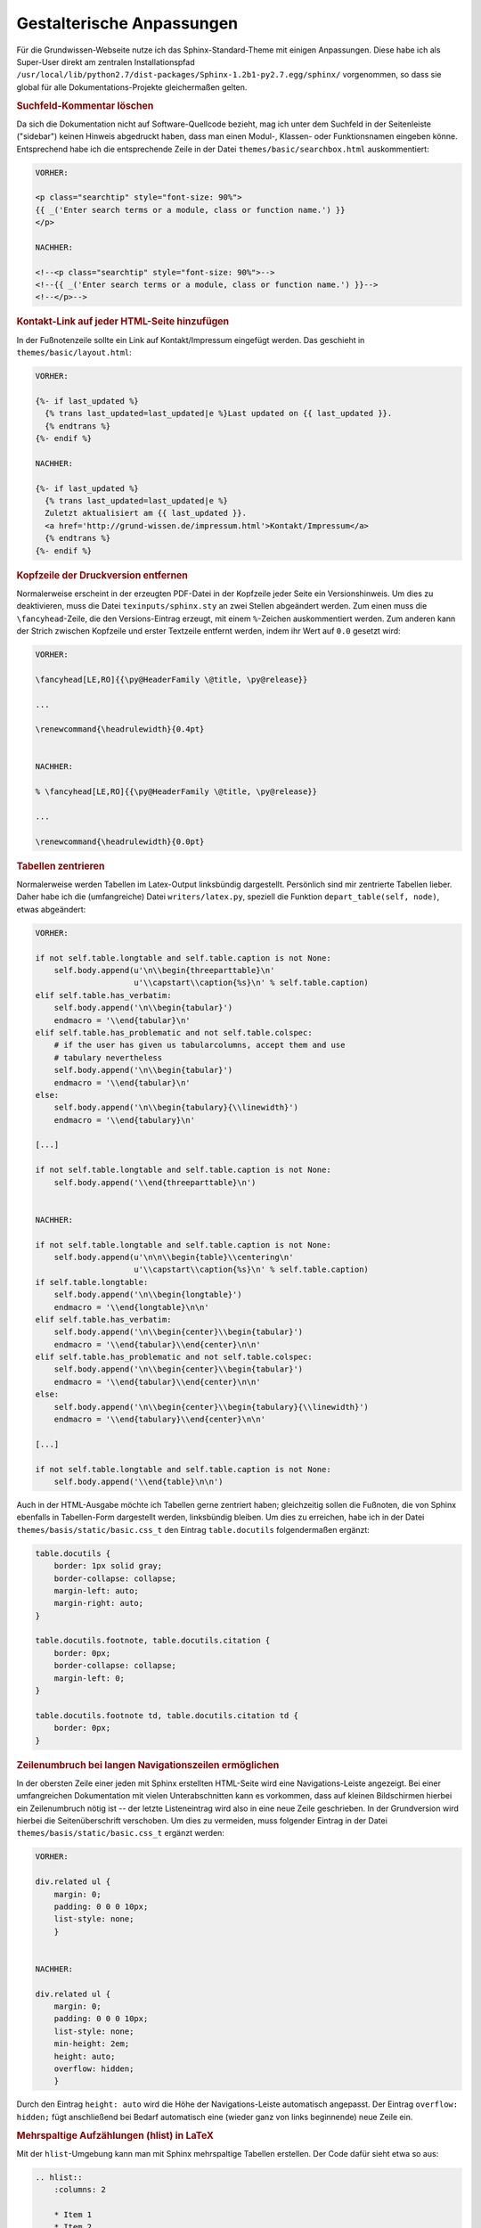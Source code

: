 .. _Gestalterische Anpassungen:

Gestalterische Anpassungen
==========================

Für die Grundwissen-Webseite nutze ich das Sphinx-Standard-Theme mit einigen
Anpassungen. Diese habe ich als Super-User direkt am zentralen Installationspfad
``/usr/local/lib/python2.7/dist-packages/Sphinx-1.2b1-py2.7.egg/sphinx/``
vorgenommen, so dass sie global für alle Dokumentations-Projekte gleichermaßen
gelten.

.. Mit der Basis-Installation und den folgenden Anpassungen kann die
.. Grund-Wissen-Homepage aus dem `Quelltext-Archiv <../../grund-wissen.zip>`_ und
.. dem `Graphik-Archiv <../grund-wissen-bilder.zip>`_ durch den Aufruf ``make
.. html`` bzw. ``make latexpdf`` nachgebaut werden. [#]_


.. _Suchfeld-Kommentar löschen:

.. rubric:: Suchfeld-Kommentar löschen

Da sich die Dokumentation nicht auf Software-Quellcode bezieht, mag ich
unter dem Suchfeld in der Seitenleiste ("sidebar") keinen Hinweis abgedruckt
haben, dass man einen Modul-, Klassen- oder Funktionsnamen eingeben könne.
Entsprechend habe ich die entsprechende Zeile in der Datei
``themes/basic/searchbox.html`` auskommentiert:

.. code-block:: html

    VORHER:

    <p class="searchtip" style="font-size: 90%">
    {{ _('Enter search terms or a module, class or function name.') }}
    </p>

    NACHHER:

    <!--<p class="searchtip" style="font-size: 90%">-->
    <!--{{ _('Enter search terms or a module, class or function name.') }}-->
    <!--</p>-->


.. _Kontakt-Link auf jeder HTML-Seite hinzufügen:

.. rubric:: Kontakt-Link auf jeder HTML-Seite hinzufügen

In der Fußnotenzeile sollte ein Link auf Kontakt/Impressum eingefügt werden. Das
geschieht in ``themes/basic/layout.html``:

.. code-block:: html

    VORHER:

    {%- if last_updated %}
      {% trans last_updated=last_updated|e %}Last updated on {{ last_updated }}.
      {% endtrans %}
    {%- endif %}

    NACHHER:

    {%- if last_updated %}
      {% trans last_updated=last_updated|e %}
      Zuletzt aktualisiert am {{ last_updated }}.
      <a href='http://grund-wissen.de/impressum.html'>Kontakt/Impressum</a>
      {% endtrans %}
    {%- endif %}


.. rubric:: Kopfzeile der Druckversion entfernen

Normalerweise erscheint in der erzeugten PDF-Datei in der Kopfzeile jeder
Seite ein Versionshinweis. Um dies zu deaktivieren, muss die Datei
``texinputs/sphinx.sty`` an zwei Stellen abgeändert werden. Zum einen muss
die ``\fancyhead``-Zeile, die den Versions-Eintrag erzeugt, mit einem
``%``-Zeichen auskommentiert werden. Zum anderen kann der Strich zwischen
Kopfzeile und erster Textzeile entfernt werden, indem ihr Wert auf ``0.0``
gesetzt wird: 

.. code-block:: tex

    VORHER:

    \fancyhead[LE,RO]{{\py@HeaderFamily \@title, \py@release}}

    ...

    \renewcommand{\headrulewidth}{0.4pt}


    NACHHER:

    % \fancyhead[LE,RO]{{\py@HeaderFamily \@title, \py@release}}

    ...

    \renewcommand{\headrulewidth}{0.0pt}


.. rubric:: Tabellen zentrieren

Normalerweise werden Tabellen im Latex-Output linksbündig dargestellt.
Persönlich sind mir zentrierte Tabellen lieber. Daher habe ich die
(umfangreiche) Datei ``writers/latex.py``, speziell die Funktion
``depart_table(self, node)``, etwas abgeändert:

.. code-block:: python
    
    VORHER:

    if not self.table.longtable and self.table.caption is not None:
        self.body.append(u'\n\\begin{threeparttable}\n'
                         u'\\capstart\\caption{%s}\n' % self.table.caption)
    elif self.table.has_verbatim:
        self.body.append('\n\\begin{tabular}')
        endmacro = '\\end{tabular}\n'
    elif self.table.has_problematic and not self.table.colspec:
        # if the user has given us tabularcolumns, accept them and use
        # tabulary nevertheless
        self.body.append('\n\\begin{tabular}')
        endmacro = '\\end{tabular}\n'
    else:
        self.body.append('\n\\begin{tabulary}{\\linewidth}')
        endmacro = '\\end{tabulary}\n'

    [...]

    if not self.table.longtable and self.table.caption is not None:
        self.body.append('\\end{threeparttable}\n')


    NACHHER:

    if not self.table.longtable and self.table.caption is not None:
        self.body.append(u'\n\n\\begin{table}\\centering\n'
                         u'\\capstart\\caption{%s}\n' % self.table.caption)
    if self.table.longtable:
        self.body.append('\n\\begin{longtable}')
        endmacro = '\\end{longtable}\n\n'
    elif self.table.has_verbatim:
        self.body.append('\n\\begin{center}\\begin{tabular}')
        endmacro = '\\end{tabular}\\end{center}\n\n'
    elif self.table.has_problematic and not self.table.colspec:
        self.body.append('\n\\begin{center}\\begin{tabular}')
        endmacro = '\\end{tabular}\\end{center}\n\n'
    else:
        self.body.append('\n\\begin{center}\\begin{tabulary}{\\linewidth}')
        endmacro = '\\end{tabulary}\\end{center}\n\n'

    [...]

    if not self.table.longtable and self.table.caption is not None:
        self.body.append('\\end{table}\n\n')


..  
    *   Zusätzlich nach folgendem suchen:
    
    .. code-block:: python
    
        if not self.table.longtable and self.table.caption is not None:
        self.body.append(u'\n\n\\begin{threeparttable}\\centering\n'
    
    und durch folgendes ersetzen:
    
    .. code-block:: python
    
        if not self.table.longtable and self.table.caption is not None:
            self.body.append(u'\n\n\\begin{table}\\centering\n'
                 u'\\caption{%s}\n' % self.table.caption)
    
    und entsprechend (einfach nach threeparttable suchen)
    
    .. code-block:: python
    
        if not self.table.longtable and self.table.caption is not None:
            self.body.append('\\end{table}\n\n')


Auch in der HTML-Ausgabe möchte ich Tabellen gerne zentriert haben;
gleichzeitig sollen die Fußnoten, die von Sphinx ebenfalls in Tabellen-Form
dargestellt werden, linksbündig bleiben. Um dies zu erreichen, habe ich in
der Datei ``themes/basis/static/basic.css_t`` den Eintrag ``table.docutils`` 
folgendermaßen ergänzt:

.. code-block:: css

    table.docutils {
        border: 1px solid gray;
        border-collapse: collapse;
        margin-left: auto;
        margin-right: auto;
    }

    table.docutils.footnote, table.docutils.citation {
        border: 0px;
        border-collapse: collapse;
        margin-left: 0;
    }

    table.docutils.footnote td, table.docutils.citation td {
        border: 0px;
    }


.. layout.html: 

..  {% trans last_updated=last_updated|e %}Zuletzt aktualisiert am {{ last_updated }}.
..  <a href='http://grund-wissen.de/impressum.html'>Kontakt/Impressum</a>


.. rubric:: Zeilenumbruch bei langen Navigationszeilen ermöglichen

In der obersten Zeile einer jeden mit Sphinx erstellten HTML-Seite wird eine
Navigations-Leiste angezeigt. Bei einer umfangreichen Dokumentation mit vielen
Unterabschnitten kann es vorkommen, dass auf kleinen Bildschirmen hierbei ein
Zeilenumbruch nötig ist -- der letzte Listeneintrag wird also in eine neue
Zeile geschrieben. In der Grundversion wird hierbei die Seitenüberschrift
verschoben. Um dies zu vermeiden, muss folgender Eintrag in der Datei
``themes/basis/static/basic.css_t`` ergänzt werden:

.. code-block:: css

    VORHER:
    
    div.related ul {
        margin: 0;
        padding: 0 0 0 10px;
        list-style: none;
        }


    NACHHER:
    
    div.related ul {
        margin: 0;
        padding: 0 0 0 10px;
        list-style: none;
        min-height: 2em;
        height: auto;
        overflow: hidden;
        }

Durch den Eintrag ``height: auto`` wird die Höhe der Navigations-Leiste
automatisch angepasst. Der Eintrag ``overflow: hidden;`` fügt anschließend bei
Bedarf automatisch eine (wieder ganz von links beginnende) neue Zeile ein.


.. rubric:: Mehrspaltige Aufzählungen (hlist) in LaTeX

Mit der ``hlist``-Umgebung kann man mit Sphinx mehrspaltige Tabellen erstellen.
Der Code dafür sieht etwa so aus:

.. code-block:: rst

    .. hlist::
        :columns: 2

        * Item 1
        * Item 2
        * ...

Während die HTML-Ausgabe ausgezeichnet funktioniert, werden ``hlist``-Umgebungen
vom LaTeX-Übersetzer wie "normale" Listen behandelt. Persönlich verwende ich
in den allermeisten Fällen zweispaltige ``hlists``, so dass ich mir in der Datei
``writers/latex.py`` mit folgendem Trick Abhilfe für den erstellten LaTeX-Code
geschaffen habe:

.. code-block:: python

    VORHER:

    \usepackage{sphinx}

    [...]

    def visit_hlist(self, node):
        self.compact_list += 1
        self.body.append('\\begin{itemize}\\setlength{\\itemsep}{0pt}'
                         '\\setlength{\\parskip}{0pt}\n')
    
    [...]

    def depart_hlist(self, node):
        self.compact_list -= 1
        self.body.append('\\end{itemize}\n')


    NACHHER:

    \usepackage{sphinx}
    \usepackage{multicol}

    def visit_hlist(self, node):
        self.compact_list += 1
        self.body.append('\\begin{multicols}{2}')
        self.body.append('\\begin{itemize}\\setlength{\\itemsep}{0pt}'
                         '\\setlength{\\parskip}{0pt}\n')

    [...]

    def depart_hlist(self, node):
        self.compact_list -= 1
        self.body.append('\\end{itemize}\n')
        self.body.append('\\end{multicols}')
    
Damit werden alle ``hlists`` in der Druckversion als zweispaltige Aufzählungen
dargestellt. [#Muc]_



.. rubric:: Darstellung von Subparagraphen und Rubriken anpassen

Bei umfangreichen Dokumentationen mit vielen ineinander geschachtelten
Abschnitten können auch Sub-Paragraphen als Überschriften vorkommen. [#]_ Damit
diese -- wie andere Überschriften auch -- in Latex ebenfalls in blauer
Schriftfarbe gedruckt werden, ist die Datei ``texinputs/sphinx.sty`` hinter um
folgenden Eintrag zu ergänzen:

  
.. code-block:: tex

    VORHER:

    \titleformat{\section}{\Large\py@HeaderFamily}%
        {\py@TitleColor\thesection}{0.5em}{\py@TitleColor}{\py@NormalColor}
    \titleformat{\subsection}{\large\py@HeaderFamily}%
        {\py@TitleColor\thesubsection}{0.5em}{\py@TitleColor}{\py@NormalColor}
    \titleformat{\subsubsection}{\py@HeaderFamily}%
        {\py@TitleColor\thesubsubsection}{0.5em}{\py@TitleColor}{\py@NormalColor}
    \titleformat{\paragraph}{\small\py@HeaderFamily}%
        {\py@TitleColor}{0em}{\py@TitleColor}{\py@NormalColor}


    NACHHER:

    \titleformat{\section}{\Large\py@HeaderFamily}%
        {\py@TitleColor\thesection}{0.5em}{\py@TitleColor}{\py@NormalColor}
    \titleformat{\subsection}{\large\py@HeaderFamily}%
        {\py@TitleColor\thesubsection}{0.5em}{\py@TitleColor}{\py@NormalColor}
    \titleformat{\subsubsection}{\py@HeaderFamily}%
        {\py@TitleColor\thesubsubsection}{0.5em}{\py@TitleColor}{\py@NormalColor}
    \titleformat{\paragraph}{\small\py@HeaderFamily}%
        {\py@TitleColor}{0em}{\py@TitleColor}{\py@NormalColor}
    \titleformat{\subparagraph}{\small\py@HeaderFamily}%
        {\py@TitleColor}{0em}{\py@TitleColor}{\py@NormalColor}


.. rubric:: Darstellung von Verbatim-Boxen anpassen

Um Code-Beispiele in LaTeX besser hervorzuheben, habe ich in der Datei
``texinputs/sphinx.sty`` die Farben für die Verbatim-Umgebung und ihre
Umrandung etwas angepasst:

.. code-block:: tex

    VORHER:

    \definecolor{VerbatimColor}{rgb}{1,1,1}
    \definecolor{VerbatimBorderColor}{rgb}{1,1,1}

    NACHHER:

    \definecolor{VerbatimColor}{rgb}{0.97,0.97,1}
    \definecolor{VerbatimBorderColor}{rgb}{0.75,0.75,1}

Die Boxen werden so in einem schwachen Blau mit einem ebenfalls leicht blauen
Rahmen gedruckt.


.. rubric:: Titelseite gestalten

Nach persönlichem Geschmack habe ich die Titelseite etwas abgewandelt --
insbesondere wollte ich dort einen Link auf die URL der Homepage einfügen.
Hierbei habe ich die Datei ``texinputs/sphinxmanual.cls`` etwas angepasst:

.. code-block:: tex

    VORHER:

    \begin{flushright}
        \sphinxlogo
        {\rm\Huge\py@HeaderFamily \@title \par}
        {\em\LARGE\py@HeaderFamily \py@release\releaseinfo \par}
        \vfill
        {\LARGE\py@HeaderFamily
            \begin{tabular}[t]{c}
            \@author
            \end{tabular}
        \par
        }
        \vfill\vfill
        {\large
            \@date \par
            \vfill
            \py@authoraddress 
            \par
        }
    \end{flushright}
    \par

    NACHHER:

    \begin{flushright}
        \sphinxlogo
        {\rm\Huge\py@HeaderFamily \@title \par}
        \vfill
        {\em\large\py@HeaderFamily \py@release\releaseinfo \par}
        {\em\py@HeaderFamily Aktualisiert am \@date \par}
        \vfill
        {\rm\Large\py@HeaderFamily
            \begin{tabular}[t]{c}
                \@author
            \end{tabular}
        \par
        }
        \vfill\vfill
        {\Large
            \url{http://www.grund-wissen.de}
        }
    \end{flushright}
    \par

Zusätzlich habe ich in der Datei ``writers/latex.py`` beide Vorkommnisse der
Bezeichnung "Release" durch "Version" ersetzt.


.. raw:: html

    <hr />

.. only:: html

    .. rubric:: Anmerkungen:
    
.. .. [#]  Der Graphik-Pfad muss gegebenenfalls noch so angepasst werden, dass das
        .. .. Hauptverzeichnis der Bilder als ``pics``-Ordner im Hauptpfad der
        .. .. Dokumentation abgelegt ist. 

.. [#Muc] Hierbei muss das LaTeX-Paket ``multicol`` installiert sein. Sollte dies
        nicht der Fall sein, kann es von der `CTAN-Projektseite
        <http://www.ctan.org/tex-archive/macros/latex/required/tools>`_ herunter
        geladen werden und gemäß dem üblichen :ref:`Installations-Schema
        <CTAN-Zusatzpakete installieren>` nachinstalliert werden.

.. [#]  Das gilt insbesondere auch für mit ``.. rubric:: Titel`` erzeugte
        Rubriken. Diese werden ohne die obigen Anpassungen in schwarzer Farbe
        und größer als die Paragraphen-Überschriften dargestellt.

